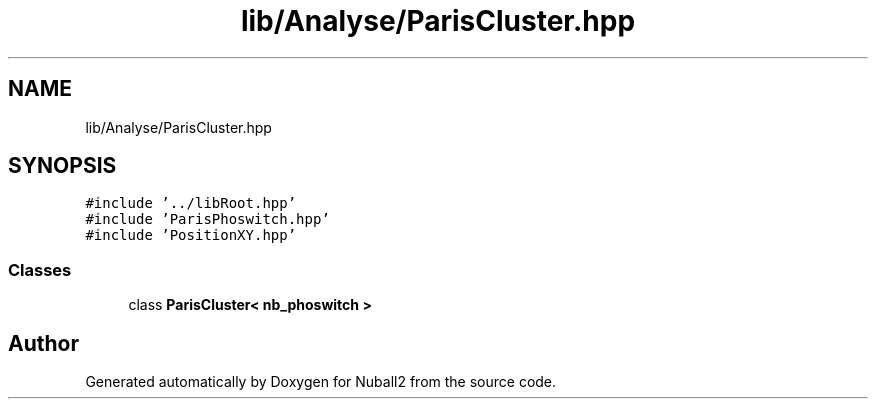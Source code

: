 .TH "lib/Analyse/ParisCluster.hpp" 3 "Mon Mar 25 2024" "Nuball2" \" -*- nroff -*-
.ad l
.nh
.SH NAME
lib/Analyse/ParisCluster.hpp
.SH SYNOPSIS
.br
.PP
\fC#include '\&.\&./libRoot\&.hpp'\fP
.br
\fC#include 'ParisPhoswitch\&.hpp'\fP
.br
\fC#include 'PositionXY\&.hpp'\fP
.br

.SS "Classes"

.in +1c
.ti -1c
.RI "class \fBParisCluster< nb_phoswitch >\fP"
.br
.in -1c
.SH "Author"
.PP 
Generated automatically by Doxygen for Nuball2 from the source code\&.
